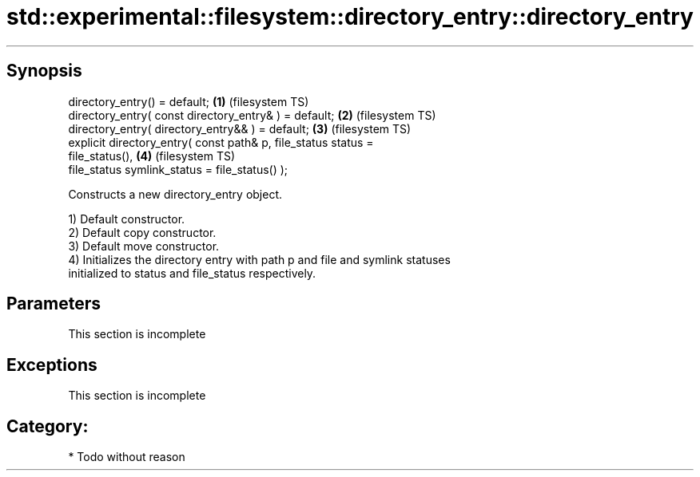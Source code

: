 .TH std::experimental::filesystem::directory_entry::directory_entry 3 "Sep  4 2015" "2.0 | http://cppreference.com" "C++ Standard Libary"
.SH Synopsis
   directory_entry() = default;                                     \fB(1)\fP (filesystem TS)
   directory_entry( const directory_entry& ) = default;             \fB(2)\fP (filesystem TS)
   directory_entry( directory_entry&& ) = default;                  \fB(3)\fP (filesystem TS)
   explicit directory_entry( const path& p, file_status status =
   file_status(),                                                   \fB(4)\fP (filesystem TS)
   file_status symlink_status = file_status() );

   Constructs a new directory_entry object.

   1) Default constructor.
   2) Default copy constructor.
   3) Default move constructor.
   4) Initializes the directory entry with path p and file and symlink statuses
   initialized to status and file_status respectively.

.SH Parameters

    This section is incomplete

.SH Exceptions

    This section is incomplete

.SH Category:

     * Todo without reason
